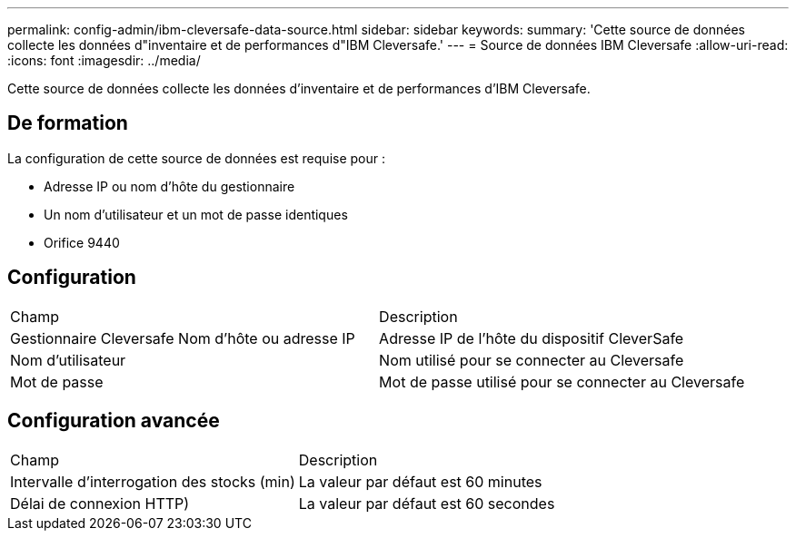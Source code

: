 ---
permalink: config-admin/ibm-cleversafe-data-source.html 
sidebar: sidebar 
keywords:  
summary: 'Cette source de données collecte les données d"inventaire et de performances d"IBM Cleversafe.' 
---
= Source de données IBM Cleversafe
:allow-uri-read: 
:icons: font
:imagesdir: ../media/


[role="lead"]
Cette source de données collecte les données d'inventaire et de performances d'IBM Cleversafe.



== De formation

La configuration de cette source de données est requise pour :

* Adresse IP ou nom d'hôte du gestionnaire
* Un nom d'utilisateur et un mot de passe identiques
* Orifice 9440




== Configuration

|===


| Champ | Description 


 a| 
Gestionnaire Cleversafe Nom d'hôte ou adresse IP
 a| 
Adresse IP de l'hôte du dispositif CleverSafe



 a| 
Nom d'utilisateur
 a| 
Nom utilisé pour se connecter au Cleversafe



 a| 
Mot de passe
 a| 
Mot de passe utilisé pour se connecter au Cleversafe

|===


== Configuration avancée

|===


| Champ | Description 


 a| 
Intervalle d'interrogation des stocks (min)
 a| 
La valeur par défaut est 60 minutes



 a| 
Délai de connexion HTTP)
 a| 
La valeur par défaut est 60 secondes

|===